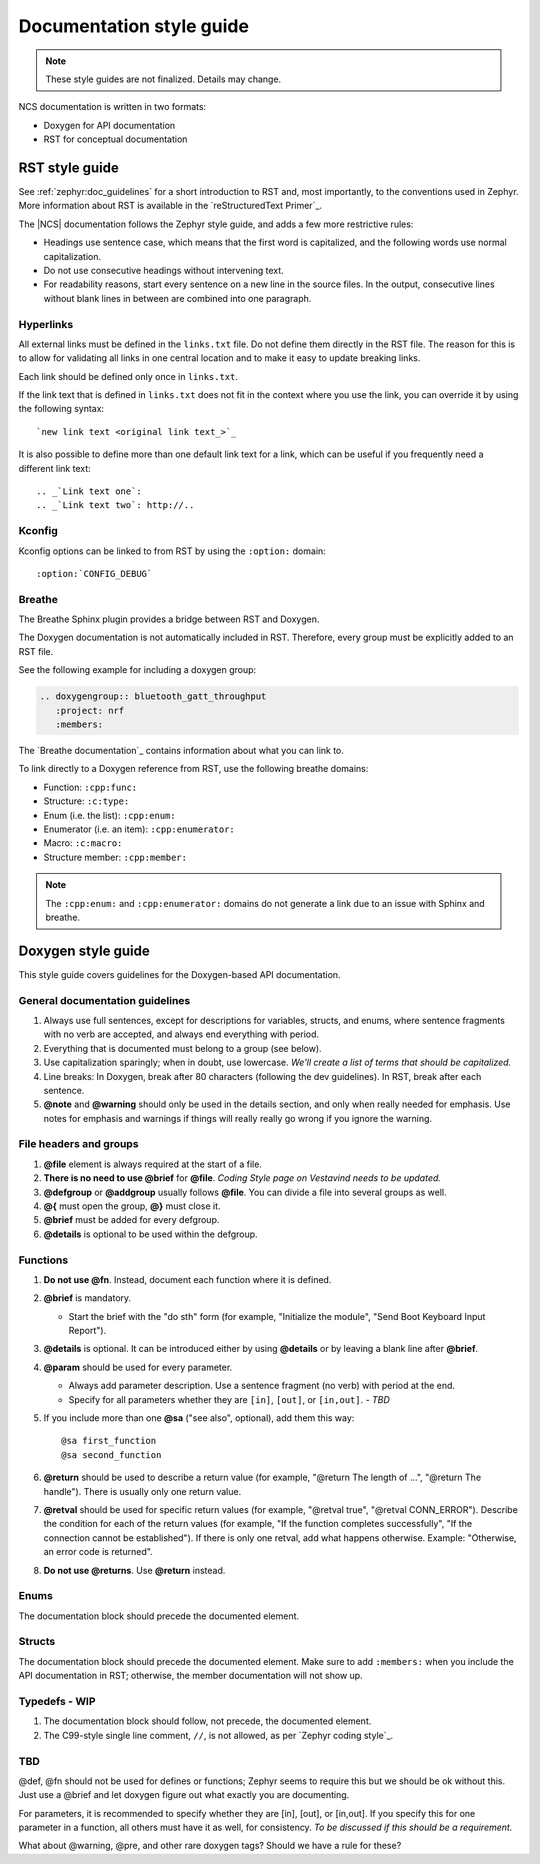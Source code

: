 .. _doc_styleguide:

Documentation style guide
#########################

.. note::

   These style guides are not finalized. Details may change.

NCS documentation is written in two formats:

* Doxygen for API documentation
* RST for conceptual documentation


RST style guide
***************

See :ref:`zephyr:doc_guidelines` for a short introduction to RST and, most importantly, to the conventions used in Zephyr.
More information about RST is available in the `reStructuredText Primer`_.

The |NCS| documentation follows the Zephyr style guide, and adds a few more restrictive rules:

* Headings use sentence case, which means that the first word is capitalized, and the following words use normal capitalization.
* Do not use consecutive headings without intervening text.
* For readability reasons, start every sentence on a new line in the source files.
  In the output, consecutive lines without blank lines in between are combined into one paragraph.

Hyperlinks
==========

All external links must be defined in the ``links.txt`` file.
Do not define them directly in the RST file.
The reason for this is to allow for validating all links in one central location and to make it easy to update breaking links.

Each link should be defined only once in ``links.txt``.

If the link text that is defined in ``links.txt`` does not fit in the context where you use the link, you can override it by using the following syntax::

   `new link text <original link text_>`_

It is also possible to define more than one default link text for a link, which can be useful if you frequently need a different link text::

   .. _`Link text one`:
   .. _`Link text two`: http://..

Kconfig
=======

Kconfig options can be linked to from RST by using the ``:option:`` domain::

   :option:`CONFIG_DEBUG`

Breathe
=======

The Breathe Sphinx plugin provides a bridge between RST and Doxygen.

The Doxygen documentation is not automatically included in RST.
Therefore, every group must be explicitly added to an RST file.

See the following example for including a doxygen group:

.. code-block:: python

   .. doxygengroup:: bluetooth_gatt_throughput
      :project: nrf
      :members:

The `Breathe documentation`_ contains information about what you can link to.

To link directly to a Doxygen reference from RST, use the following breathe
domains:

* Function: ``:cpp:func:``
* Structure: ``:c:type:``
* Enum (i.e. the list): ``:cpp:enum:``
* Enumerator (i.e. an item): ``:cpp:enumerator:``
* Macro: ``:c:macro:``
* Structure member: ``:cpp:member:``

.. note::
   The ``:cpp:enum:`` and ``:cpp:enumerator:`` domains do not generate a link
   due to an issue with Sphinx and breathe.

Doxygen style guide
*******************

This style guide covers guidelines for the Doxygen-based API documentation.

General documentation guidelines
================================

#. Always use full sentences, except for descriptions for variables, structs, and enums, where sentence fragments with no verb are accepted, and always end everything with period.
#. Everything that is documented must belong to a group (see below).
#. Use capitalization sparingly; when in doubt, use lowercase. *We'll create a list of terms that should be capitalized.*
#. Line breaks: In Doxygen, break after 80 characters (following the dev guidelines). In RST, break after each sentence.
#. **@note** and **@warning** should only be used in the details section, and only when really needed for emphasis.
   Use notes for emphasis and warnings if things will really really go wrong if you ignore the warning.

File headers and groups
=======================

#. **@file** element is always required at the start of a file.
#. **There is no need to use @brief** for **@file**. *Coding Style page on Vestavind needs to be updated.*
#. **@defgroup** or **@addgroup** usually follows **@file**.
   You can divide a file into several groups as well.
#. **@{** must open the group, **@}** must close it.
#. **@brief** must be added for every defgroup.
#. **@details** is optional to be used within the defgroup.

.. code-block:: c
   :caption: File header and group documentation example

	/**
	 * @file
	 * @defgroup bt_gatt_pool BLE GATT attribute pool API
	 * @{
	 * @brief BLE GATT attribute pools.
	 */

	#ifdef __cplusplus
	extern "C" {
	#endif

	#include <bluetooth/gatt.h>
	#include <bluetooth/uuid.h>

	/**
	 *  @brief Register a primary service descriptor.
	 *
	 *  @param _svc GATT service descriptor.
	 *  @param _svc_uuid_init Service UUID.
	 */
	#define BT_GATT_POOL_SVC_GET(_svc, _svc_uuid_init)	\
	{							\
		struct bt_uuid *_svc_uuid = _svc_uuid_init;	\
		bt_gatt_pool_svc_get(_svc, _svc_uuid);		\
	}

	[...]
	/** @brief Return a CCC descriptor to the pool.
	 *
	 *  @param attr Attribute describing the CCC descriptor to be returned.
	 */
	void bt_gatt_pool_ccc_put(struct bt_gatt_attr const *attr);

	#if CONFIG_BT_GATT_POOL_STATS != 0
	/** @brief Print basic module statistics (containing pool size usage).
	*/
	void bt_gatt_pool_stats_print(void);
	#endif

	#ifdef __cplusplus
	}
	#endif

	/**
	 * @}
	 */


Functions
=========

#. **Do not use @fn**. Instead, document each function where it is defined.
#. **@brief** is mandatory.

   * Start the brief with the "do sth" form (for example, "Initialize the module", "Send Boot Keyboard Input Report").

#. **@details** is optional.
   It can be introduced either by using **@details** or by leaving a blank line after **@brief**.
#. **@param** should be used for every parameter.

   * Always add parameter description.
     Use a sentence fragment (no verb) with period at the end.
   * Specify for all parameters whether they are ``[in]``, ``[out]``, or ``[in,out]``. *- TBD*

#. If you include more than one **@sa** ("see also", optional), add them this way::

      @sa first_function
      @sa second_function

#. **@return** should be used to describe a return value (for example, "@return The length of ...", "@return The handle").
   There is usually only one return value.
#. **@retval** should be used for specific return values (for example, "@retval true", "@retval CONN_ERROR").
   Describe the condition for each of the return values (for example, "If the function completes successfully", "If the connection cannot be established").
   If there is only one retval, add what happens otherwise. Example: "Otherwise, an error code is returned".
#. **Do not use @returns**.
   Use **@return** instead.

.. code-block:: c
   :caption: Function documentation example

	/** @brief Send Boot Keyboard Input Report.
	 *
	 *  @param hids_obj  	HIDS instance.
	 *  @param rep 		Pointer to the report data.
	 *  @param len 		Length of report data.
	 *
	 *  @retval 0 		If the operation was successful.
         *                      Otherwise, a (negative) error code is returned.
	 */
	int hids_boot_kb_inp_rep_send(struct hids *hids_obj, u8_t const *rep,
					  u16_t len);

Enums
=====

The documentation block should precede the documented element.


.. code-block:: c
   :caption: Enum documentation example

        /** HID Service Protocol Mode events. */
        enum hids_pm_evt {

        	/** Boot mode entered. */
	        HIDS_PM_EVT_BOOT_MODE_ENTERED,

	        /** Report mode entered. */
	        HIDS_PM_EVT_REPORT_MODE_ENTERED,
         };

Structs
=======

The documentation block should precede the documented element.
Make sure to add ``:members:`` when you include the API documentation in RST; otherwise, the member documentation will not show up.

.. code-block:: c
   :caption: Struct documentation example

	/** @brief Event header structure.
	 *
	 * @warning When event structure is defined event header must be placed
	 *          as the first field.
	 */
	struct event_header {

        	/** Linked list node used to chain events. */
		sys_dlist_t node;

        	/** Pointer to the event type object. */
		const struct event_type *type_id;
	};

Typedefs - WIP
==============

#. The documentation block should follow, not precede, the documented element.
#. The C99-style single line comment, ``//``, is not allowed, as per `Zephyr coding style`_.

.. code-block:: c
   :caption: Typedef documentation example -- PH

   TBD

TBD
==============

@def, @fn should not be used for defines or functions; Zephyr seems to require this but we should be ok without this.
Just use a @brief and let doxygen figure out what exactly you are documenting.

For parameters, it is recommended to specify whether they are [in], [out], or [in,out].
If you specify this for one parameter in a function, all others must have it as well, for consistency. *To be discussed if this should be a requirement.*

What about @warning, @pre, and other rare doxygen tags?
Should we have a rule for these?
